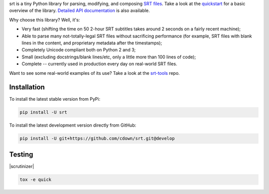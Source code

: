 srt is a tiny Python library for parsing, modifying, and composing `SRT
files`_. Take a look at the quickstart_ for a basic overview of the library.
`Detailed API documentation`_ is also available.

Why choose this library? Well, it's:

- Very fast (shifting the time on 50 2-hour SRT subtitles takes around 2
  seconds on a fairly recent machine);
- Able to parse many not-totally-legal SRT files without sacrificing
  performance (for example, SRT files with blank lines in the content, and
  proprietary metadata after the timestamps);
- Completely Unicode compliant both on Python 2 and 3;
- Small (excluding docstrings/blank lines/etc, only a little more than 100
  lines of code);
- Complete -- currently used in production every day on real-world SRT files.

Want to see some real-world examples of its use? Take a look at the srt-tools_
repo.

.. _quickstart: http://srt.readthedocs.org/en/latest/quickstart.html
.. _`Detailed API documentation`: http://srt.readthedocs.org/en/latest/api.html
.. _srt-tools: https://github.com/cdown/srt-tools
.. _`SRT files`: https://en.wikipedia.org/wiki/SubRip#SubRip_text_file_format

Installation
------------

To install the latest stable version from PyPi:

.. code::

    pip install -U srt

To install the latest development version directly from GitHub:

.. code::

    pip install -U git+https://github.com/cdown/srt.git@develop

Testing
-------

|travis| |coveralls| |scrutinizer|

.. |travis| image:: https://travis-ci.org/cdown/srt.svg?branch=develop
  :target: https://travis-ci.org/cdown/srt
  :alt: Test status

.. |coveralls| image:: https://coveralls.io/repos/cdown/srt/badge.svg?branch=develop&service=github
  :target: https://coveralls.io/github/cdown/srt?branch=develop
  :alt: Coverage

.. code::

   tox -e quick

.. _Tox: https://tox.readthedocs.org
